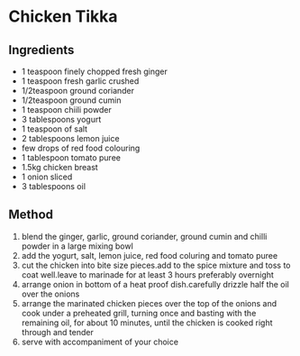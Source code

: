* Chicken Tikka

** Ingredients

- 1 teaspoon finely chopped fresh ginger
- 1 teaspoon fresh garlic crushed
- 1/2teaspoon ground coriander
- 1/2teaspoon ground cumin
- 1 teaspoon chiili powder
- 3 tablespoons yogurt
- 1 teaspoon of salt
- 2 tablespoons lemon juice
- few drops of red food colouring
- 1 tablespoon tomato puree
- 1.5kg chicken breast
- 1 onion sliced
- 3 tablespoons oil

** Method

1. blend the ginger, garlic, ground coriander, ground cumin and chilli
   powder in a large mixing bowl
2. add the yogurt, salt, lemon juice, red food coluring and tomato puree
3. cut the chicken into bite size pieces.add to the spice mixture and
   toss to coat well.leave to marinade for at least 3 hours preferably
   overnight
4. arrange onion in bottom of a heat proof dish.carefully drizzle half
   the oil over the onions
5. arrange the marinated chicken pieces over the top of the onions and
   cook under a preheated grill, turning once and basting with the
   remaining oil, for about 10 minutes, until the chicken is cooked
   right through and tender
6. serve with accompaniment of your choice

